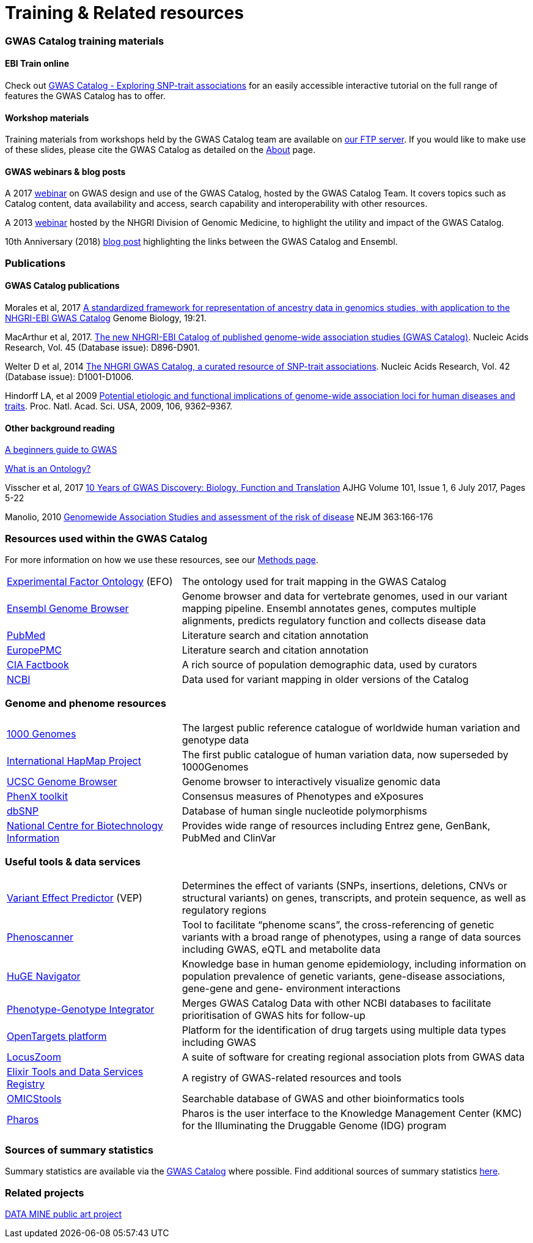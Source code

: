 = Training & Related resources

=== GWAS Catalog training materials

==== EBI Train online

Check out link:http://www.ebi.ac.uk/training/online/course/gwas-catalog-exploring-snp-trait-associations[GWAS Catalog - Exploring SNP-trait associations] for an easily accessible interactive tutorial on the full range of features the GWAS Catalog has to offer.

==== Workshop materials

Training materials from workshops held by the GWAS Catalog team are available on link:ftp://ftp.ebi.ac.uk/pub/databases/gwas/training_materials/[our FTP server]. If you would like to make use of these slides, please cite the GWAS Catalog as detailed on the link:about[About] page.

==== GWAS webinars & blog posts

A 2017 link:http://www.ebi.ac.uk/training/online/course/nhgri-ebi-gwas-catalog-curated-resource-snp-trait-associations[webinar] on GWAS design and use of the GWAS Catalog, hosted by the GWAS Catalog Team. It covers topics such as Catalog content, data availability and access, search capability and interoperability with other resources.

A 2013 http://www.genome.gov/27554296[webinar] hosted by the NHGRI Division of Genomic Medicine, to highlight the utility and impact of the GWAS Catalog.

10th Anniversary (2018) http://www.ensembl.info/2018/06/28/ten-years-of-the-gwas-catalog-past-present-and-future/[blog post] highlighting the links between the GWAS Catalog and Ensembl.


=== Publications

==== GWAS Catalog publications

Morales et al, 2017 link:http://rdcu.be/G6Fv[A standardized framework for representation of ancestry data in genomics studies, with application to the NHGRI-EBI GWAS Catalog] Genome Biology, 19:21.

MacArthur et al, 2017. link:https://academic.oup.com/nar/article/45/D1/D896/2605751[The new NHGRI-EBI Catalog of published genome-wide association studies (GWAS Catalog)]. Nucleic Acids Research, Vol. 45 (Database issue): D896-D901.

Welter D et al, 2014 link:https://academic.oup.com/nar/article/42/D1/D1001/1062755[The NHGRI GWAS Catalog, a curated resource of SNP-trait associations]. Nucleic Acids Research, Vol. 42 (Database issue): D1001-D1006.

Hindorff LA, et al 2009 link:http://www.genome.gov/Pages/About/OD/NewsAndFeatures/PNASGWASOnlineCatalog.pdf[Potential etiologic and functional implications of genome-wide association loci for human diseases and traits]. Proc. Natl. Acad. Sci. USA, 2009, 106, 9362–9367.

==== Other background reading

link:https://www.yourgenome.org/stories/genome-wide-association-studies[A beginners guide to GWAS]

link:http://ontogenesis.knowledgeblog.org/66[What is an Ontology?]

Visscher et al, 2017 link:http://www.sciencedirect.com/science/article/pii/S0002929717302409?via%3Dihub[10 Years of GWAS Discovery: Biology, Function and Translation] AJHG Volume 101, Issue 1, 6 July 2017, Pages 5-22

Manolio, 2010 link:http://www.nejm.org/doi/full/10.1056/NEJMra0905980[Genomewide Association Studies and assessment of the risk of disease] NEJM 363:166-176



=== Resources used within the GWAS Catalog

For more information on how we use these resources, see our link:https://www.ebi.ac.uk/gwas/docs/methods[Methods page].

// tag::b-col-indv[]
[cols="1,2"]
|===

|link:https://www.ebi.ac.uk/efo/[Experimental Factor Ontology] (EFO)
|The ontology used for trait mapping in the GWAS Catalog

|link:http://www.ensembl.org/[Ensembl Genome Browser]
|Genome browser and data for vertebrate genomes, used in our variant mapping pipeline. Ensembl annotates genes, computes multiple alignments, predicts regulatory function and collects disease data

|link:https://www.ncbi.nlm.nih.gov/pubmed[PubMed]
|Literature search and citation annotation

|link:http://europepmc.org/[EuropePMC]
|Literature search and citation annotation

|link:https://www.cia.gov/library/publications/the-world-factbook/geos/lg.html[CIA Factbook]
|A rich source of population demographic data, used by curators

|link:https://www.ncbi.nlm.nih.gov/[NCBI]
|Data used for variant mapping in older versions of the Catalog

|===
// end::b-col-indv[]


=== Genome and phenome resources

// tag::b-col-indv[]
[cols="1,2"]
|===

|link:http://www.internationalgenome.org/[1000 Genomes]
|The largest public reference catalogue of worldwide human variation and genotype data

|http://www.hapmap.org/[International HapMap Project]
|The first public catalogue of human variation data, now superseded by 1000Genomes

|http://genome.ucsc.edu/cgi-bin/hgGateway[UCSC Genome Browser]
|Genome browser to interactively visualize genomic data

|link:http://www.phenxtoolkit.org/[PhenX toolkit]
|Consensus measures of Phenotypes and eXposures

|http://www.ncbi.nlm.nih.gov/projects/SNP/[dbSNP]
|Database of human single nucleotide polymorphisms

|https://www.ncbi.nlm.nih.gov/[National Centre for Biotechnology Information]
|Provides wide range of resources including Entrez gene, GenBank, PubMed and ClinVar

|===
// end::b-col-indv[]


=== Useful tools & data services


// tag::b-col-indv[]
[cols="1,2"]
|===

|https://www.ensembl.org/info/docs/tools/vep/index.html[Variant Effect Predictor] (VEP)
|Determines the effect of variants (SNPs, insertions, deletions, CNVs or structural variants) on genes, transcripts, and protein sequence, as well as regulatory regions

|http://www.phenoscanner.medschl.cam.ac.uk/phenoscanner[Phenoscanner]
|Tool to facilitate “phenome scans”, the cross-referencing of genetic variants with a broad range of phenotypes, using a range of data sources including GWAS, eQTL and metabolite data

|https://phgkb.cdc.gov/PHGKB/hNHome.action[HuGE Navigator]
|Knowledge base in human genome epidemiology, including information on population prevalence of genetic variants, gene-disease associations, gene-gene and gene- environment interactions

|http://www.ncbi.nlm.nih.gov/gap/PheGenIUCSC[Phenotype-Genotype Integrator]
|Merges GWAS Catalog Data with other NCBI databases to facilitate prioritisation of GWAS hits for follow-up

|http://targetvalidation.org[OpenTargets platform]
|Platform for the identification of drug targets using multiple data types including GWAS

|link:http://locuszoom.org/[LocusZoom]
|A suite of software for creating regional association plots from GWAS data

|https://bio.tools/?page=1&q=GWAS%20study&sort=score&ord=desc[Elixir Tools and Data Services Registry]
|A registry of GWAS-related resources and tools

|https://omictools.com/search?q=GWAS[OMICStools]
|Searchable database of GWAS and other bioinformatics tools

|https://pharos.nih.gov/idg/index[Pharos]
|Pharos is the user interface to the Knowledge Management Center (KMC) for the Illuminating the Druggable Genome (IDG) program

|===
// end::b-col-indv[]

=== Sources of summary statistics

Summary statistics are available via the https://www.ebi.ac.uk/gwas/downloads/summary-statistics[GWAS Catalog] where possible. Find additional sources of summary statistics https://www.ebi.ac.uk/gwas/downloads/summary-statistics[here].

=== Related projects

link:http://www.bristol.ac.uk/integrative-epidemiology/news/2016/data-mine.html[DATA MINE public art project]
